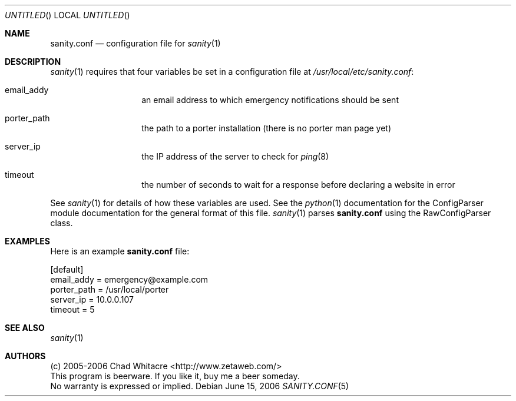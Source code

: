 .Dd June 15, 2006
.Os
.Dt SANITY.CONF 5 LOCAL
.\"
.\"
.\"
.\"
.\"
.Sh NAME
.Nm sanity.conf
.Nd configuration file for
.Xr sanity 1
.\"
.\"
.\"
.\"
.\"
.Sh DESCRIPTION
.Xr sanity 1
requires that four variables be set in a configuration file at
.Pa /usr/local/etc/sanity.conf Ns :

.Bl -tag -offset indent
.It email_addy
an email address to which emergency notifications should be sent
.It porter_path
the path to a porter installation (there is no porter man page yet)
.It server_ip
the IP address of the server to check for
.Xr ping 8
.It timeout
the number of seconds to wait for a response before declaring a website in error
.El

See
.Xr sanity 1
for details of how these variables are used. See the
.Xr python 1
documentation for the ConfigParser module documentation for the general format
of this file.
.Xr sanity 1
parses
.Nm
using the RawConfigParser class.
.\"
.\"
.\"
.\"
.\"
.Sh EXAMPLES
Here is an example
.Nm
file:
.Bd -literal
[default]
email_addy  = emergency@example.com
porter_path = /usr/local/porter
server_ip   = 10.0.0.107
timeout     = 5
.Ed
.\"
.\"
.\"
.\"
.\"
.Sh SEE ALSO
.Xr sanity 1
.\"
.\"
.\"
.\"
.\"
.Sh AUTHORS
.Bl -item -compact
.It
(c) 2005-2006 Chad Whitacre <http://www.zetaweb.com/>
.It
This program is beerware. If you like it, buy me a beer someday.
.It
No warranty is expressed or implied.
.El